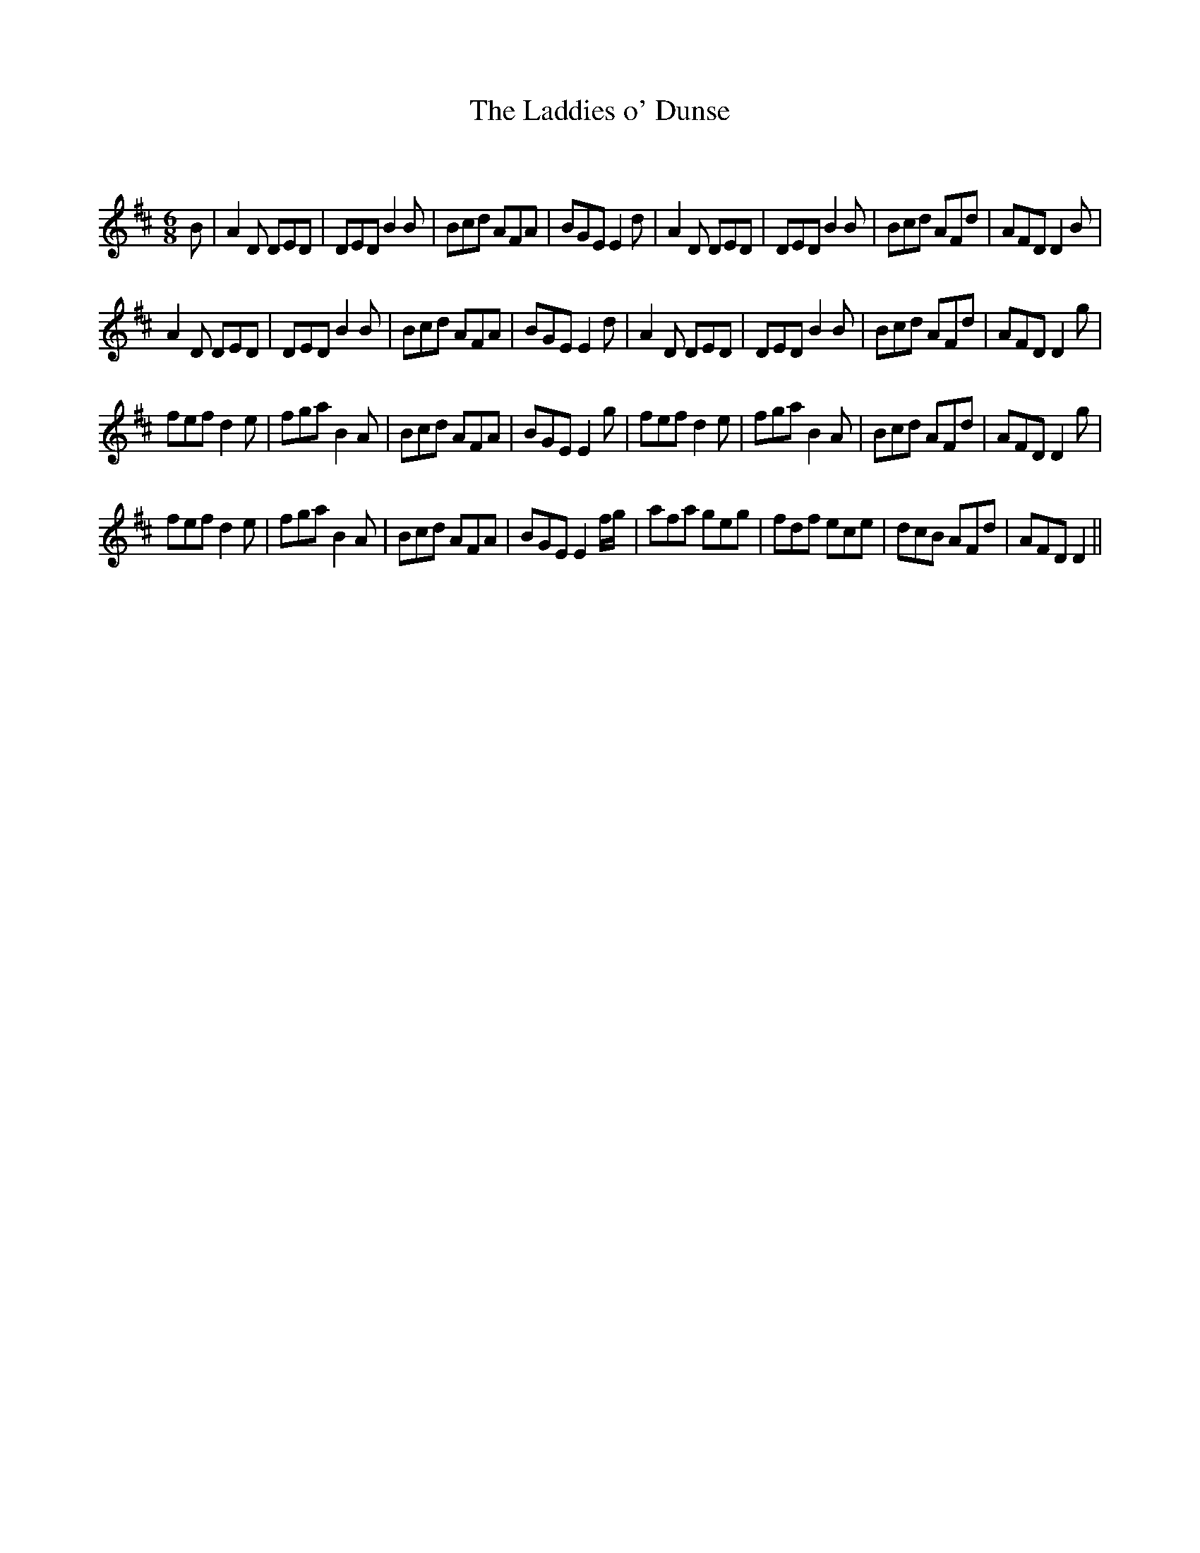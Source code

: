 X:1
T: The Laddies o' Dunse
C:
R:Jig
Q:180
K:D
M:6/8
L:1/16
B2|A4D2 D2E2D2|D2E2D2 B4B2|B2c2d2 A2F2A2|B2G2E2 E4d2|A4D2 D2E2D2|D2E2D2 B4B2|B2c2d2 A2F2d2|A2F2D2 D4B2|
A4D2 D2E2D2|D2E2D2 B4B2|B2c2d2 A2F2A2|B2G2E2 E4d2|A4D2 D2E2D2|D2E2D2 B4B2|B2c2d2 A2F2d2|A2F2D2 D4g2|
f2e2f2 d4e2|f2g2a2 B4A2|B2c2d2 A2F2A2|B2G2E2 E4g2|f2e2f2 d4e2|f2g2a2 B4A2|B2c2d2 A2F2d2|A2F2D2 D4g2|
f2e2f2 d4e2|f2g2a2 B4A2|B2c2d2 A2F2A2|B2G2E2 E4fg|a2f2a2 g2e2g2|f2d2f2 e2c2e2|d2c2B2 A2F2d2|A2F2D2 D4||
